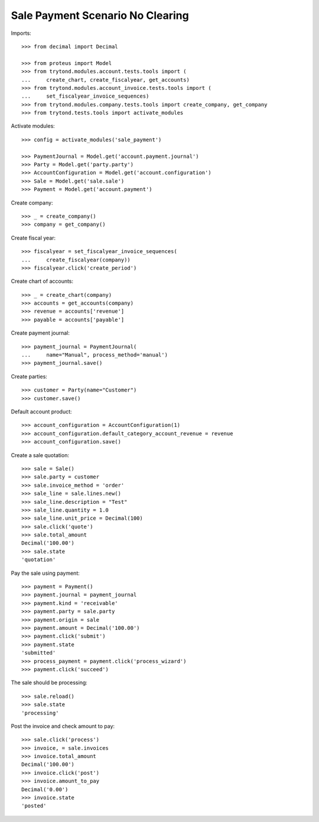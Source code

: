 =================================
Sale Payment Scenario No Clearing
=================================

Imports::

    >>> from decimal import Decimal

    >>> from proteus import Model
    >>> from trytond.modules.account.tests.tools import (
    ...     create_chart, create_fiscalyear, get_accounts)
    >>> from trytond.modules.account_invoice.tests.tools import (
    ...     set_fiscalyear_invoice_sequences)
    >>> from trytond.modules.company.tests.tools import create_company, get_company
    >>> from trytond.tests.tools import activate_modules

Activate modules::

    >>> config = activate_modules('sale_payment')

    >>> PaymentJournal = Model.get('account.payment.journal')
    >>> Party = Model.get('party.party')
    >>> AccountConfiguration = Model.get('account.configuration')
    >>> Sale = Model.get('sale.sale')
    >>> Payment = Model.get('account.payment')

Create company::

    >>> _ = create_company()
    >>> company = get_company()

Create fiscal year::

    >>> fiscalyear = set_fiscalyear_invoice_sequences(
    ...     create_fiscalyear(company))
    >>> fiscalyear.click('create_period')

Create chart of accounts::

    >>> _ = create_chart(company)
    >>> accounts = get_accounts(company)
    >>> revenue = accounts['revenue']
    >>> payable = accounts['payable']

Create payment journal::

    >>> payment_journal = PaymentJournal(
    ...     name="Manual", process_method='manual')
    >>> payment_journal.save()

Create parties::

    >>> customer = Party(name="Customer")
    >>> customer.save()

Default account product::

    >>> account_configuration = AccountConfiguration(1)
    >>> account_configuration.default_category_account_revenue = revenue
    >>> account_configuration.save()

Create a sale quotation::

    >>> sale = Sale()
    >>> sale.party = customer
    >>> sale.invoice_method = 'order'
    >>> sale_line = sale.lines.new()
    >>> sale_line.description = "Test"
    >>> sale_line.quantity = 1.0
    >>> sale_line.unit_price = Decimal(100)
    >>> sale.click('quote')
    >>> sale.total_amount
    Decimal('100.00')
    >>> sale.state
    'quotation'

Pay the sale using payment::

    >>> payment = Payment()
    >>> payment.journal = payment_journal
    >>> payment.kind = 'receivable'
    >>> payment.party = sale.party
    >>> payment.origin = sale
    >>> payment.amount = Decimal('100.00')
    >>> payment.click('submit')
    >>> payment.state
    'submitted'
    >>> process_payment = payment.click('process_wizard')
    >>> payment.click('succeed')

The sale should be processing::

    >>> sale.reload()
    >>> sale.state
    'processing'

Post the invoice and check amount to pay::

    >>> sale.click('process')
    >>> invoice, = sale.invoices
    >>> invoice.total_amount
    Decimal('100.00')
    >>> invoice.click('post')
    >>> invoice.amount_to_pay
    Decimal('0.00')
    >>> invoice.state
    'posted'
